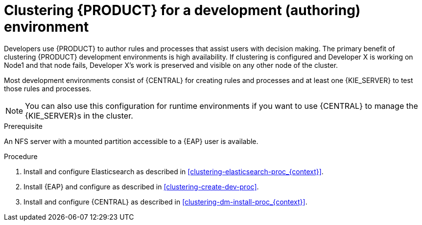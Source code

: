 [id='clustering-dev-proc']
= Clustering {PRODUCT} for a development (authoring) environment

Developers use {PRODUCT} to author rules and processes that assist users with decision making. The primary benefit of clustering {PRODUCT} development environments is high availability. If clustering is configured and Developer X is working on Node1 and that node fails, Developer X's work is preserved and visible on any other node of the cluster.

Most development environments consist of {CENTRAL} for creating rules and processes and at least one {KIE_SERVER} to test those rules and processes. 

[NOTE]
====
You can also use this configuration for runtime environments if you want to use {CENTRAL} to manage the {KIE_SERVER}s in the cluster.
====

.Prerequisite
An NFS server with a mounted partition accessible to a {EAP} user is available.

.Procedure
. Install and configure Elasticsearch as described in <<clustering-elasticsearch-proc_{context}>>.
. Install {EAP} and configure as described in <<clustering-create-dev-proc>>.
. Install and configure {CENTRAL} as described in <<clustering-dm-install-proc_{context}>>.